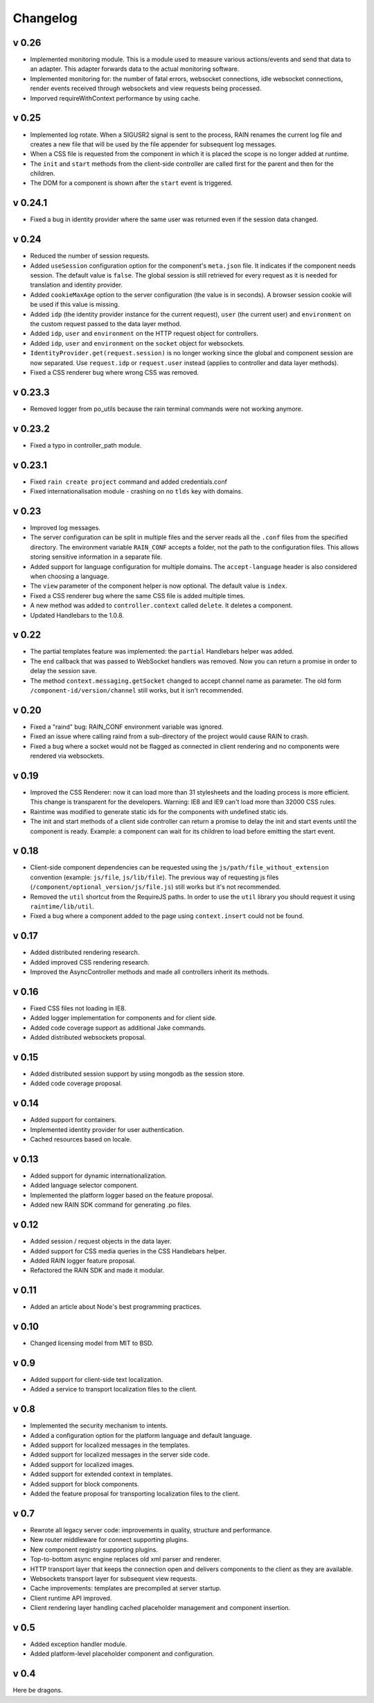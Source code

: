 =========
Changelog
=========

------
v 0.26
------

+ Implemented monitoring module. This is a module used to measure various actions/events and send that data
  to an adapter. This adapter forwards data to the actual monitoring software.
+ Implemented monitoring for: the number of fatal errors, websocket connections, idle websocket connections,
  render events received through websockets and view requests being processed.
+ Imporved requireWithContext performance by using cache.

------
v 0.25
------

+ Implemented log rotate. When a SIGUSR2 signal is sent to the process, RAIN renames the current
  log file and creates a new file that will be used by the file appender for subsequent log
  messages.
+ When a CSS file is requested from the component in which it is placed the scope is no
  longer added at runtime.
+ The ``init`` and ``start`` methods from the client-side controller are called first for the
  parent and then for the children.
+ The DOM for a component is shown after the ``start`` event is triggered.

--------
v 0.24.1
--------

+ Fixed a bug in identity provider where the same user was returned even if the session data
  changed.

------
v 0.24
------

+ Reduced the number of session requests.
+ Added ``useSession`` configuration option for the component's ``meta.json`` file. It indicates
  if the component needs session. The default value is ``false``. The global session is still
  retrieved for every request as it is needed for translation and identity provider.
+ Added ``cookieMaxAge`` option to the server configuration (the value is in seconds). A browser
  session cookie will be used if this value is missing.
+ Added ``idp`` (the identity provider instance for the current request), ``user`` (the
  current user) and ``environment`` on the custom request passed to the data layer method.
+ Added ``idp``, ``user`` and ``environment`` on the HTTP request object for controllers.
+ Added ``idp``, ``user`` and ``environment`` on the ``socket`` object for websockets.
+ ``IdentityProvider.get(request.session)`` is no longer working since the global and component
  session are now separated. Use ``request.idp`` or ``request.user`` instead (applies to
  controller and data layer methods).
+ Fixed a CSS renderer bug where wrong CSS was removed.

--------
v 0.23.3
--------

+ Removed logger from po_utils because the rain terminal commands were not working anymore.

--------
v 0.23.2
--------

+ Fixed a typo in controller_path module.

--------
v 0.23.1
--------

+ Fixed ``rain create project`` command and added credentials.conf
+ Fixed internationalisation module - crashing on no ``tlds`` key with domains.

------
v 0.23
------

+ Improved log messages.
+ The server configuration can be split in multiple files and the server reads all the ``.conf``
  files from the specified directory. The environment variable ``RAIN_CONF`` accepts a folder,
  not the path to the configuration files. This allows storing sensitive information in a separate
  file.
+ Added support for language configuration for multiple domains. The ``accept-language`` header
  is also considered when choosing a language.
+ The ``view`` parameter of the component helper is now optional. The default value is ``index``.
+ Fixed a CSS renderer bug where the same CSS file is added multiple times.
+ A new method was added to ``controller.context`` called ``delete``. It deletes a component.
+ Updated Handlebars to the 1.0.8.

------
v 0.22
------

+ The partial templates feature was implemented: the ``partial`` Handlebars helper was added.
+ The ``end`` callback that was passed to WebSocket handlers was removed. Now you can return a
  promise in order to delay the session save.
+ The method ``context.messaging.getSocket`` changed to accept channel name as parameter. The
  old form ``/component-id/version/channel`` still works, but it isn't recommended.

------
v 0.20
------

+ Fixed a "raind" bug: RAIN_CONF environment variable was ignored.
+ Fixed an issue where calling raind from a sub-directory of the project would cause RAIN to crash.
+ Fixed a bug where a socket would not be flagged as connected in client rendering and no
  components were rendered via websockets.

------
v 0.19
------

+ Improved the CSS Renderer: now it can load more than 31 stylesheets and the loading process is
  more efficient. This change is transparent for the developers. Warning: IE8 and IE9 can't load
  more than 32000 CSS rules.
+ Raintime was modified to generate static ids for the components with undefined static ids.
+ The init and start methods of a client side controller can return a promise to delay the init
  and start events until the component is ready. Example: a component can wait for its children to
  load before emitting the start event.

------
v 0.18
------

+ Client-side component dependencies can be requested using the ``js/path/file_without_extension``
  convention (example: ``js/file``, ``js/lib/file``). The previous way of requesting js files
  (``/component/optional_version/js/file.js``) still works but it's not recommended.
+ Removed the ``util`` shortcut from the RequireJS paths. In order to use the ``util`` library you
  should request it using ``raintime/lib/util``.
+ Fixed a bug where a component added to the page using ``context.insert`` could not be found.

------
v 0.17
------

+ Added distributed rendering research.
+ Added improved CSS rendering research.
+ Improved the AsyncController methods and made all controllers inherit its methods.

------
v 0.16
------

+ Fixed CSS files not loading in IE8.
+ Added logger implementation for components and for client side.
+ Added code coverage support as additional Jake commands.
+ Added distributed websockets proposal.

------
v 0.15
------

+ Added distributed session support by using mongodb as the session store.
+ Added code coverage proposal.

------
v 0.14
------

+ Added support for containers.
+ Implemented identity provider for user authentication.
+ Cached resources based on locale.

------
v 0.13
------

+ Added support for dynamic internationalization.
+ Added language selector component.
+ Implemented the platform logger based on the feature proposal.
+ Added new RAIN SDK command for generating .po files.

------
v 0.12
------

+ Added session / request objects in the data layer.
+ Added support for CSS media queries in the CSS Handlebars helper.
+ Added RAIN logger feature proposal.
+ Refactored the RAIN SDK and made it modular.

------
v 0.11
------

+ Added an article about Node's best programming practices.

------
v 0.10
------

+ Changed licensing model from MIT to BSD.

-----
v 0.9
-----

+ Added support for client-side text localization.
+ Added a service to transport localization files to the client.

-----
v 0.8
-----

+ Implemented the security mechanism to intents.
+ Added a configuration option for the platform language and default language.
+ Added support for localized messages in the templates.
+ Added support for localized messages in the server side code.
+ Added support for localized images.
+ Added support for extended context in templates.
+ Added support for block components.
+ Added the feature proposal for transporting localization files to the client.

-----
v 0.7
-----

+ Rewrote all legacy server code: improvements in quality, structure and performance.
+ New router middleware for connect supporting plugins.
+ New component registry supporting plugins.
+ Top-to-bottom async engine replaces old xml parser and renderer.
+ HTTP transport layer that keeps the connection open and delivers components to the client as they are available.
+ Websockets transport layer for subsequent view requests.
+ Cache improvements: templates are precompiled at server startup.
+ Client runtime API improved.
+ Client rendering layer handling cached placeholder management and component insertion.

-----
v 0.5
-----

+ Added exception handler module.
+ Added platform-level placeholder component and configuration.

-----
v 0.4
-----

Here be dragons.
